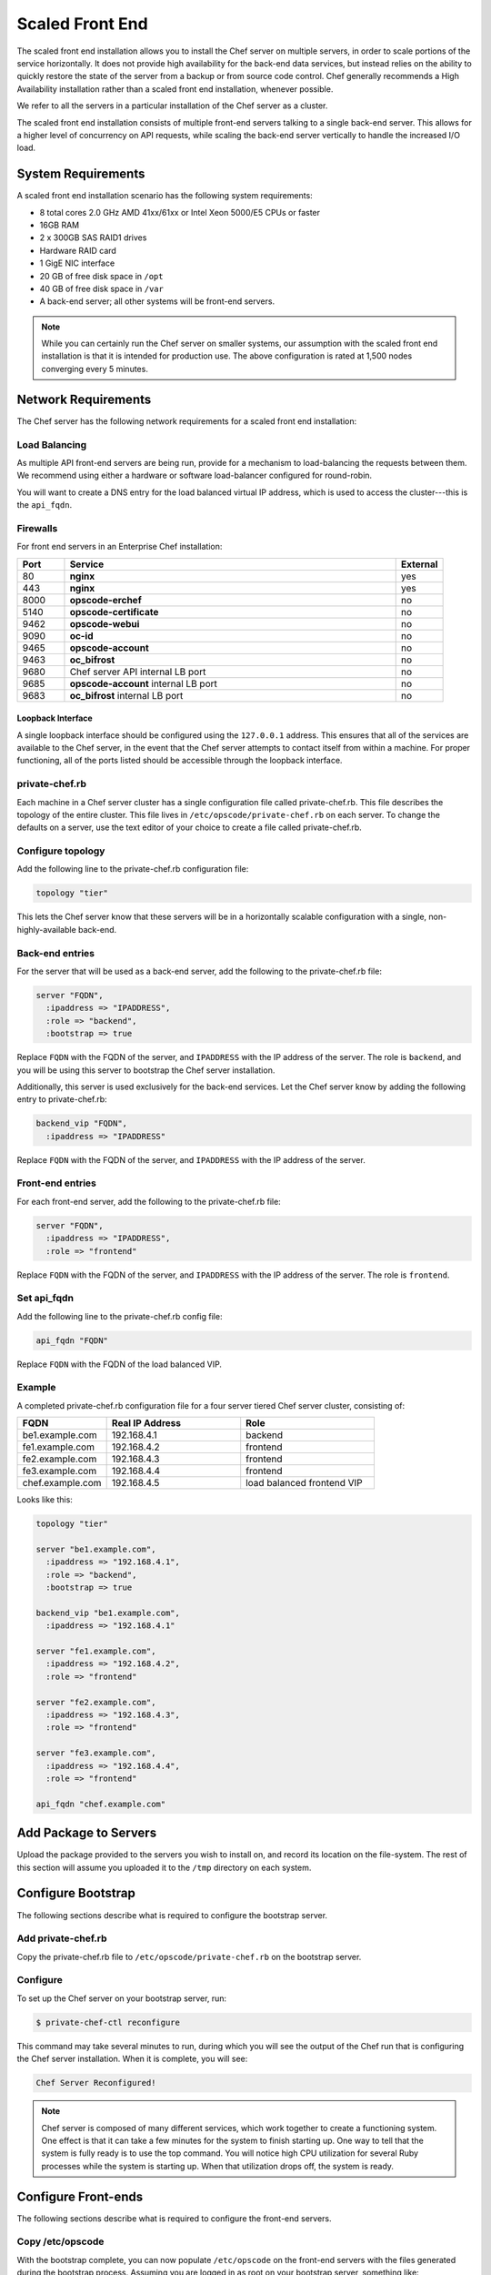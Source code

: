 .. THIS PAGE DOCUMENTS Enterprise Chef server version 11.1

=====================================================
Scaled Front End
=====================================================

The scaled front end installation allows you to install the Chef server on multiple servers, in order to scale portions of the service horizontally. It does not provide high availability for the back-end data services, but instead relies on the ability to quickly restore the state of the server from a backup or from source code control. Chef generally recommends a High Availability installation rather than a scaled front end installation, whenever possible.

We refer to all the servers in a particular installation of the Chef server as a cluster.

The scaled front end installation consists of multiple front-end servers talking to a single back-end server. This allows for a higher level of concurrency on API requests, while scaling the back-end server vertically to handle the increased I/O load.

System Requirements
=====================================================
A scaled front end installation scenario has the following system requirements:

* 8 total cores 2.0 GHz AMD 41xx/61xx or Intel Xeon 5000/E5 CPUs or faster
* 16GB RAM
* 2 x 300GB SAS RAID1 drives
* Hardware RAID card
* 1 GigE NIC interface
* 20 GB of free disk space in ``/opt``
* 40 GB of free disk space in ``/var``
* A back-end server; all other systems will be front-end servers.

.. note:: While you can certainly run the Chef server on smaller systems, our assumption with the scaled front end installation is that it is intended for production use. The above configuration is rated at 1,500 nodes converging every 5 minutes.

Network Requirements
=====================================================
The Chef server has the following network requirements for a scaled front end installation:

Load Balancing
-----------------------------------------------------
As multiple API front-end servers are being run, provide for a mechanism to load-balancing the requests between them. We recommend using either a hardware or software load-balancer configured for round-robin.

You will want to create a DNS entry for the load balanced virtual IP address, which is used to access the cluster---this is the ``api_fqdn``.

Firewalls
-----------------------------------------------------
For front end servers in an Enterprise Chef installation:

.. list-table::
   :widths: 60 420 60
   :header-rows: 1

   * - Port
     - Service
     - External
   * - 80
     - **nginx**
     - yes
   * - 443
     - **nginx**
     - yes
   * - 8000
     - **opscode-erchef**
     - no
   * - 5140
     - **opscode-certificate**
     - no
   * - 9462
     - **opscode-webui**
     - no
   * - 9090
     - **oc-id**
     - no
   * - 9465
     - **opscode-account**
     - no
   * - 9463
     - **oc_bifrost**
     - no
   * - 9680
     - Chef server API internal LB port
     - no
   * - 9685
     - **opscode-account** internal LB port
     - no
   * - 9683
     - **oc_bifrost** internal LB port
     - no

Loopback Interface
+++++++++++++++++++++++++++++++++++++++++++++++++++++
A single loopback interface should be configured using the ``127.0.0.1`` address. This ensures that all of the services are available to the Chef server, in the event that the Chef server attempts to contact itself from within a machine. For proper functioning, all of the ports listed should be accessible through the loopback interface.

private-chef.rb
-----------------------------------------------------
Each machine in a Chef server cluster has a single configuration file called private-chef.rb. This file describes the topology of the entire cluster. This file lives in ``/etc/opscode/private-chef.rb`` on each server. To change the defaults on a server, use the text editor of your choice to create a file called private-chef.rb.

Configure topology
-----------------------------------------------------
Add the following line to the private-chef.rb configuration file:

.. code-block:: ruby

   topology "tier"

This lets the Chef server know that these servers will be in a horizontally scalable configuration with a single, non-highly-available back-end.

Back-end entries
-----------------------------------------------------
For the server that will be used as a back-end server, add the following to the private-chef.rb file:

.. code-block:: ruby

   server "FQDN",
     :ipaddress => "IPADDRESS",
     :role => "backend",
     :bootstrap => true

Replace ``FQDN`` with the FQDN of the server, and ``IPADDRESS`` with the IP address of the server. The role is ``backend``, and you will be using this server to bootstrap the Chef server installation.

Additionally, this server is used exclusively for the back-end services. Let the Chef server know by adding the following entry to private-chef.rb:

.. code-block:: ruby

   backend_vip "FQDN",
     :ipaddress => "IPADDRESS"

Replace ``FQDN`` with the FQDN of the server, and ``IPADDRESS`` with the IP address of the server.

Front-end entries
-----------------------------------------------------
For each front-end server, add the following to the private-chef.rb file:

.. code-block:: ruby

   server "FQDN",
     :ipaddress => "IPADDRESS",
     :role => "frontend"

Replace ``FQDN`` with the FQDN of the server, and ``IPADDRESS`` with the IP address of the server. The role is ``frontend``.

Set api_fqdn
-----------------------------------------------------
Add the following line to the private-chef.rb config file:

.. code-block:: ruby

   api_fqdn "FQDN"

Replace ``FQDN`` with the FQDN of the load balanced VIP.

Example
-----------------------------------------------------
A completed private-chef.rb configuration file for a four server tiered Chef server cluster, consisting of:

.. list-table::
   :widths: 100 150 150
   :header-rows: 1

   * - FQDN
     - Real IP Address
     - Role
   * - be1.example.com
     - 192.168.4.1
     - backend
   * - fe1.example.com
     - 192.168.4.2
     - frontend
   * - fe2.example.com
     - 192.168.4.3
     - frontend
   * - fe3.example.com
     - 192.168.4.4
     - frontend
   * - chef.example.com
     - 192.168.4.5
     - load balanced frontend VIP

Looks like this:

.. code-block:: ruby

   topology "tier"
   
   server "be1.example.com",
     :ipaddress => "192.168.4.1",
     :role => "backend",
     :bootstrap => true
   
   backend_vip "be1.example.com",
     :ipaddress => "192.168.4.1"
   
   server "fe1.example.com",
     :ipaddress => "192.168.4.2",
     :role => "frontend"
   
   server "fe2.example.com",
     :ipaddress => "192.168.4.3",
     :role => "frontend"
   
   server "fe3.example.com",
     :ipaddress => "192.168.4.4",
     :role => "frontend"
   
   api_fqdn "chef.example.com"


Add Package to Servers
=====================================================
Upload the package provided to the servers you wish to install on, and record its location on the file-system. The rest of this section will assume you uploaded it to the ``/tmp`` directory on each system.

Configure Bootstrap
=====================================================
The following sections describe what is required to configure the bootstrap server.

Add private-chef.rb
-----------------------------------------------------
Copy the private-chef.rb file to ``/etc/opscode/private-chef.rb`` on the bootstrap server.


Configure 
-----------------------------------------------------
To set up the Chef server on your bootstrap server, run:

.. code-block:: bash

   $ private-chef-ctl reconfigure

This command may take several minutes to run, during which you will see the output of the Chef run that is configuring the Chef server installation. When it is complete, you will see:

.. code-block:: bash

   Chef Server Reconfigured!

.. note:: Chef server is composed of many different services, which work together to create a functioning system. One effect is that it can take a few minutes for the system to finish starting up. One way to tell that the system is fully ready is to use the top command. You will notice high CPU utilization for several Ruby processes while the system is starting up. When that utilization drops off, the system is ready.

Configure Front-ends
=====================================================
The following sections describe what is required to configure the front-end servers.

Copy /etc/opscode
-----------------------------------------------------
With the bootstrap complete, you can now populate ``/etc/opscode`` on the front-end servers with the files generated during the bootstrap process. Assuming you are logged in as root on your bootstrap server, something like:

.. code-block:: bash

   $ scp -r /etc/opscode FQDN:/etc

Will copy all the files from the bootstrap server to another system. Replace ``FQDN`` with the FQDN of the system you want to install.

Install package
-----------------------------------------------------
Install the Chef server package on each of the front-end servers. For on Red Hat and CentOS 6:

.. code-block:: bash

   $ rpm -Uvh /tmp/chef-server-core-<version>.rpm

Install the Chef server package on Ubuntu:

.. code-block:: bash

   $ dpkg -i /tmp/chef-server-core-<version>.deb


Reconfigure the Server
-----------------------------------------------------
Run the following command:

.. code-block:: bash

   $ private-chef-ctl reconfigure

Success!
=====================================================
Congratulations, you have installed the Chef server in a scaled front end configuration. Continue with the User Management section of this guide.

